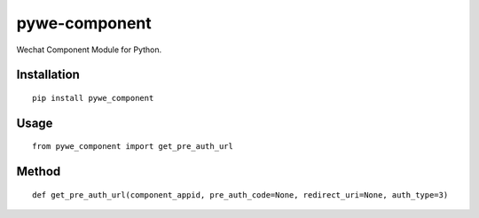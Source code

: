 ==============
pywe-component
==============

Wechat Component Module for Python.

Installation
============

::

    pip install pywe_component


Usage
=====

::

    from pywe_component import get_pre_auth_url


Method
======

::

    def get_pre_auth_url(component_appid, pre_auth_code=None, redirect_uri=None, auth_type=3)



